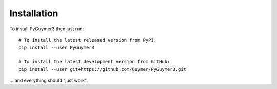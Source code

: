 Installation
------------
To install PyGuymer3 then just run::

    # To install the latest released version from PyPI:
    pip install --user PyGuymer3

    # To install the latest development version from GitHub:
    pip install --user git+https://github.com/Guymer/PyGuymer3.git

... and everything should "just work".

